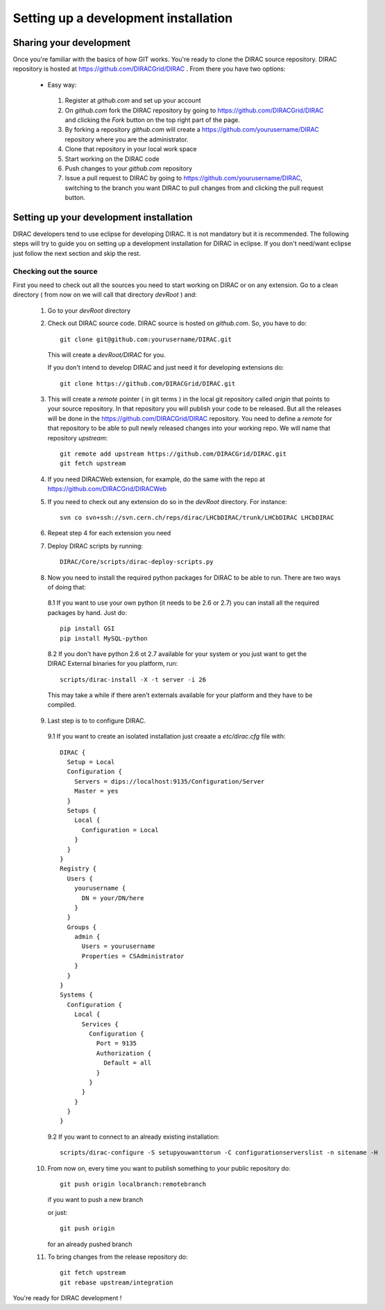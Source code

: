 .. _develper_installation:

======================================
Setting up a development installation
======================================

-------------------------------------
Sharing your development
-------------------------------------

Once you're familiar with the basics of how GIT works. You're ready to clone the DIRAC source repository.
DIRAC repository is hosted at https://github.com/DIRACGrid/DIRAC . From there you have two options:

 - Easy way:

  1. Register at *github.com* and set up your account
  2. On *github.com* fork the DIRAC repository by going to https://github.com/DIRACGrid/DIRAC and clicking the *Fork* button on
     the top right part of the page.
  3. By forking a repository *github.com* will create a https://github.com/yourusername/DIRAC repository where you are the administrator.
  4. Clone that repository in your local work space
  5. Start working on the DIRAC code
  6. Push changes to your *github.com* repository
  7. Issue a pull request to DIRAC by going to https://github.com/yourusername/DIRAC, switching to the branch you want DIRAC to
     pull changes from and clicking the pull request button.

-------------------------------------------
Setting up your development installation
-------------------------------------------

DIRAC developers tend to use eclipse for developing DIRAC. It is not mandatory but it is recommended. The following steps
will try to guide you on setting up a development installation for DIRAC in eclipse. If you don't need/want eclipse just
follow the next section and skip the rest.

Checking out the source
=========================

First you need to check out all the sources you need to start working on DIRAC or on any extension. Go to a clean directory
( from now on we will call that directory *devRoot* ) and:

 1. Go to your *devRoot* directory
 2. Check out DIRAC source code. DIRAC source is hosted on *github.com*. So, you have to do::

      git clone git@github.com:yourusername/DIRAC.git

    This will create a *devRoot/DIRAC* for you.

    If you don't intend to develop DIRAC and just need it for developing extensions do::

      git clone https://github.com/DIRACGrid/DIRAC.git

 3. This will create a *remote* pointer ( in git terms ) in the local git repository called *origin* that points to your source repository.
    In that repository you will publish your code to be released. But all the releases will be done in the
    https://github.com/DIRACGrid/DIRAC repository.
    You need to define a *remote* for that repository to be able to pull newly released changes into your working repo.
    We will name that repository *upstream*::

     git remote add upstream https://github.com/DIRACGrid/DIRAC.git
     git fetch upstream

 4. If you need DIRACWeb extension, for example, do the same with the repo at https://github.com/DIRACGrid/DIRACWeb
 5. If you need to check out any extension do so in the *devRoot* directory. For instance::

       svn co svn+ssh://svn.cern.ch/reps/dirac/LHCbDIRAC/trunk/LHCbDIRAC LHCbDIRAC

 6. Repeat step 4 for each extension you need
 7. Deploy DIRAC scripts by running::

       DIRAC/Core/scripts/dirac-deploy-scripts.py


 8. Now you need to install the required python packages for DIRAC to be able to run. There are two ways of doing that:

   8.1 If you want to use your own python (it needs to be 2.6 or 2.7) you can install all the required packages by hand. Just do::

       pip install GSI
       pip install MySQL-python

   8.2 If you don't have python 2.6 ot 2.7 available for your system or you just want to get the DIRAC External binaries for you platform, run::

       scripts/dirac-install -X -t server -i 26

   This may take a while if there aren't externals available for your platform and they have to be compiled.


 9. Last step is to to configure DIRAC.

   9.1 If you want to create an isolated installation just creaate a *etc/dirac.cfg* file with::

       DIRAC {
         Setup = Local
         Configuration {
           Servers = dips://localhost:9135/Configuration/Server
           Master = yes
         }
         Setups {
           Local {
             Configuration = Local
           }
         }
       }
       Registry {
         Users {
           yourusername {
             DN = your/DN/here
           }
         }
         Groups {
           admin {
             Users = yourusername
             Properties = CSAdministrator
           }
         }
       }
       Systems {
         Configuration {
           Local {
             Services {
               Configuration {
                 Port = 9135
                 Authorization {
                   Default = all
                 }
               }
             }
           }
         }
       }



   9.2 If you want to connect to an already existing installation::

       scripts/dirac-configure -S setupyouwanttorun -C configurationserverslist -n sitename -H

 10. From now on, every time you want to publish something to your public repository do::

       git push origin localbranch:remotebranch

     if you want to push a new branch

     or just::

       git push origin

     for an already pushed branch

 11. To bring changes from the release repository do::

       git fetch upstream
       git rebase upstream/integration

You're ready for DIRAC development !


